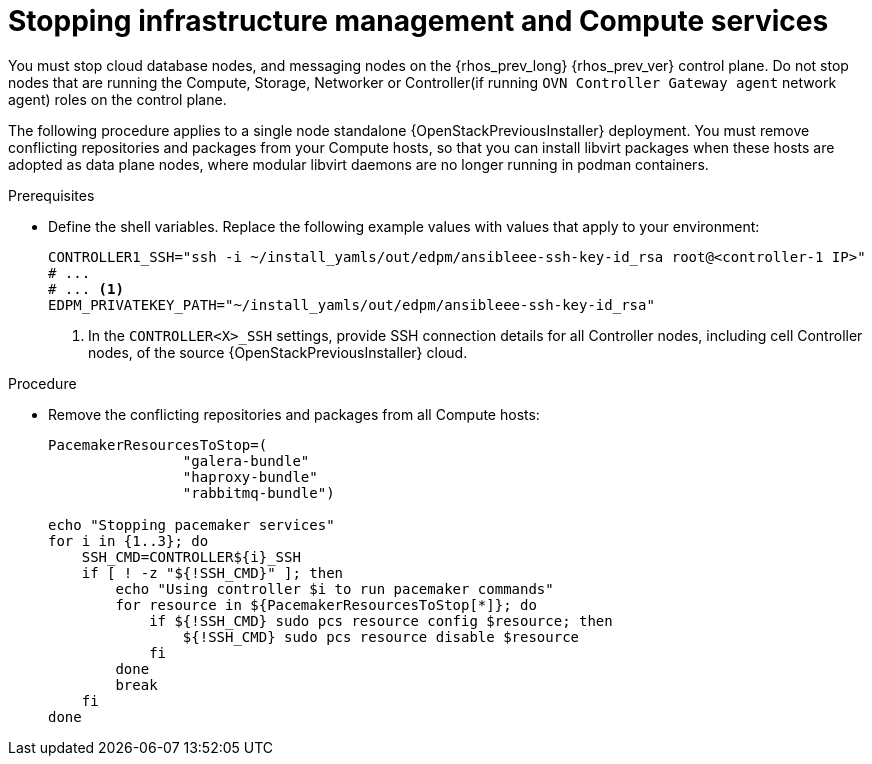 [id="stopping-infrastructure-management-and-compute-services_{context}"]

= Stopping infrastructure management and Compute services

You must stop cloud database nodes, and messaging nodes on the {rhos_prev_long} {rhos_prev_ver} control plane. Do not stop nodes that are running the Compute, Storage, Networker or Controller(if running `OVN Controller Gateway agent` network agent) roles on the control plane.

The following procedure applies to a single node standalone {OpenStackPreviousInstaller} deployment. You must remove conflicting repositories and packages from your Compute hosts, so that you can install libvirt packages when these hosts are adopted as data plane nodes, where modular libvirt daemons are no longer running in podman containers.

.Prerequisites

* Define the shell variables. Replace the following example values with values that apply to your environment:
+
[subs=+quotes]
----
ifeval::["{build}" != "downstream"]
CONTROLLER1_SSH="ssh -i ~/install_yamls/out/edpm/ansibleee-ssh-key-id_rsa root@<controller-1 IP>"
# ...
endif::[]
ifeval::["{build}" == "downstream"]
CONTROLLER1_SSH="ssh -i <path_to_SSH_key> root@<controller-1 IP>"
# ...
endif::[]
# ... <1>
ifeval::["{build}" != "downstream"]
EDPM_PRIVATEKEY_PATH="~/install_yamls/out/edpm/ansibleee-ssh-key-id_rsa"
endif::[]
ifeval::["{build}" == "downstream"]
EDPM_PRIVATEKEY_PATH="<path_to_SSH_key>" <2>
endif::[]
----
+
<1> In the `CONTROLLER<X>_SSH` settings, provide SSH connection details for all Controller nodes, including cell Controller nodes, of the source {OpenStackPreviousInstaller} cloud.
ifeval::["{build}" == "downstream"]
<2> Replace `<path_to_SSH_key>` with the path to your SSH key.
endif::[]

.Procedure

* Remove the conflicting repositories and packages from all Compute hosts:
+
----
PacemakerResourcesToStop=(
                "galera-bundle"
                "haproxy-bundle"
                "rabbitmq-bundle")

echo "Stopping pacemaker services"
for i in {1..3}; do
    SSH_CMD=CONTROLLER${i}_SSH
    if [ ! -z "${!SSH_CMD}" ]; then
        echo "Using controller $i to run pacemaker commands"
        for resource in ${PacemakerResourcesToStop[*]}; do
            if ${!SSH_CMD} sudo pcs resource config $resource; then
                ${!SSH_CMD} sudo pcs resource disable $resource
            fi
        done
        break
    fi
done
----
